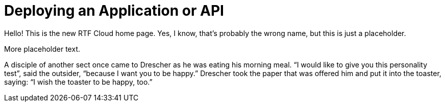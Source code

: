 = Deploying an Application or API
:page-layout: rtfcloud-home

Hello!  This is the new RTF Cloud home page.  Yes, I know, that's probably the wrong name, but this is just a placeholder.

More placeholder text.

A disciple of another sect once came to Drescher as he was eating his morning meal.
“I would like to give you this personality test”, said the outsider, “because I want you to be happy.”
Drescher took the paper that was offered him and put it into the toaster, saying: “I wish the toaster to be happy, too.”
